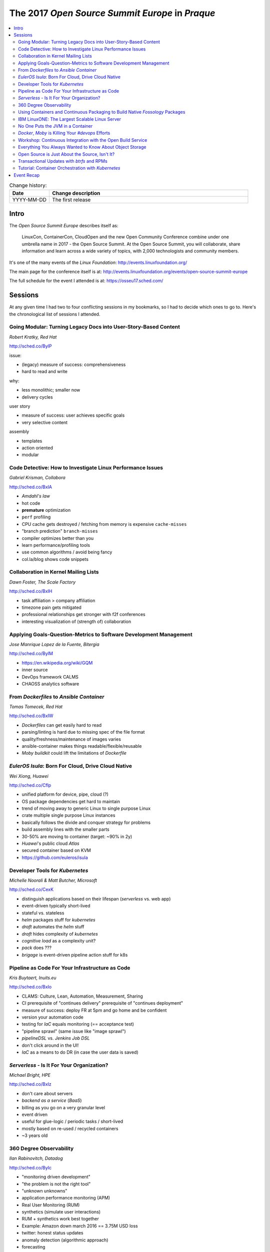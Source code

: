 
.. post::
   :tags: conferences
   :title: The 2017 Open Source Summit Europe in Praque

.. spelling::
   todo



================================================
The 2017 *Open Source Summit Europe* in *Praque*
================================================




.. todo:: abstract

.. contents::
    :local:
    :backlinks: top

.. todo:: date

.. list-table:: Change history:
   :widths: 1 5
   :header-rows: 1

   * - Date
     - Change description
   * - YYYY-MM-DD
     - The first release

Intro
=====

The *Open Source Summit Europe* describes itself as:

    LinuxCon, ContainerCon, CloudOpen and the new Open Community
    Conference combine under one umbrella name in 2017 - the Open
    Source Summit. At the Open Source Summit, you will collaborate,
    share information and learn across a wide variety of topics,
    with 2,000 technologists and community members.

It's one of the many events of the *Linux Foundation*:
http://events.linuxfoundation.org/

The main page for the conference itself is at:
http://events.linuxfoundation.org/events/open-source-summit-europe

The full schedule for the event I attended is at:
https://osseu17.sched.com/



Sessions
========

At any given time I had two to four conflicting sessions in my bookmarks,
so I had to decide which ones to go to. Here's the chronological list
of sessions I attended.




Going Modular: Turning Legacy Docs into User-Story-Based Content
----------------------------------------------------------------

*Robert Kratky, Red Hat*

http://sched.co/ByIP

issue:

* (legacy) measure of success: comprehensiveness
* hard to read and write

why:

* less monolithic; smaller now
* delivery cycles

user story

* measure of success: user achieves specific goals
* very selective content

assembly

* templates
* action oriented
* modular


Code Detective: How to Investigate Linux Performance Issues
-----------------------------------------------------------

*Gabriel Krisman, Collabora*

http://sched.co/BxIA

* *Amdahl's law*
* hot code
* **premature** optimization
* ``perf`` profiling
* CPU cache gets destroyed / fetching from memory is expensive ``cache-misses``
* "branch prediction" ``branch-misses``
* compiler optimizes better than you
* learn performance/profiling tools
* use common algorithms / avoid being fancy
* col.la/blog shows code snippets



Collaboration in Kernel Mailing Lists
-------------------------------------

*Dawn Foster, The Scale Factory*

http://sched.co/BxIH

* task affiliation > company affiliation
* timezone pain gets mitigated
* professional relationships get stronger with f2f conferences
* interesting visualization of (strength of) collaboration



Applying Goals-Question-Metrics to Software Development Management
------------------------------------------------------------------

*Jose Manrique Lopez de la Fuente, Bitergia*

http://sched.co/ByIM

* https://en.wikipedia.org/wiki/GQM
* inner source
* DevOps framework CALMS
* CHAOSS analytics software



From *Dockerfiles* to *Ansible Container*
-----------------------------------------

*Tomas Tomecek, Red Hat*

http://sched.co/BxIW

* *Dockerfiles* can get easily hard to read
* parsing/linting is hard due to missing spec of the file format
* quality/freshness/maintenance of images varies
* ansible-container makes things readable/flexible/reusable
* *Moby buildkit* could lift the limitations of *Dockerfile*



*EulerOS Isula*: Born For Cloud, Drive Cloud Native
---------------------------------------------------

*Wei Xiong, Huawei*

http://sched.co/Cflp

* unified platform for device, pipe, cloud (?)
* OS package dependencies get hard to maintain
* trend of moving away to generic Linux to single purpose Linux
* crate multiple single purpose Linux instances
* basically follows the divide and conquer strategy for problems
* build assembly lines with the smaller parts
* 30-50% are moving to container (target: ~90% in 2y)
* *Huawei*'s public cloud *Atlas*
* secured container based on KVM
* https://github.com/euleros/isula



Developer Tools for *Kubernetes*
--------------------------------

*Michelle Noorali & Matt Butcher, Microsoft*

http://sched.co/CexK

* distinguish applications based on their lifespan (*serverless* vs. web app)
* event-driven typically short-lived
* stateful vs. stateless
* *helm* packages stuff for *kubernetes*
* *draft* automates the *helm* stuff
* *draft* hides complexity of *kubernetes*
* *cognitive load* as a complexity unit?
* *pack* does ???
* *brigage* is event-driven pipeline action stuff for k8s



Pipeline as Code For Your Infrastructure as Code
------------------------------------------------

*Kris Buytaert, Inuits.eu*

http://sched.co/BxIo

* CLAMS: Culture, Lean, Automation, Measurement, Sharing
* CI prerequisite of "continues delivery" prerequisite of "continues deployment"
* measure of success: deploy FR at 5pm and go home and be confident
* version your automation code
* testing for *IaC* equals monitoring (== acceptance test)
* "pipeline sprawl" (same issue like "image sprawl")
* *pipelineDSL*  vs. *Jenkins Job DSL*
* don't click around in the UI!
* *IaC* as a means to do DR (in case the user data is saved)



*Serverless* - Is It For Your Organization?
-------------------------------------------

*Michael Bright, HPE*

http://sched.co/BxIz

* don't care about servers
* *backend as a service* (*BaaS*)
* billing as you go on a very granular level
* event driven
* useful for glue-logic / periodic tasks / short-lived
* mostly based on re-used / recycled containers
* ~3 years old







360 Degree Observability
------------------------

*Ilan Rabinovitch, Datadog*

http://sched.co/ByIc

* "monitoring driven development"
* "the problem is not the right tool"
* "unknown unknowns"
* application performance monitoring (APM)
* Real User Monitoring (RUM)
* synthetics (simulate user interactions)
* RUM + synthetics work best together
* Example: Amazon down march 2016 == 3.75M USD loss
* twitter: honest status updates
* anomaly detection (algorithmic approach)
* forecasting
* "work metric" (work -> resource -> events)




Using Containers and Continuous Packaging to Build Native *Fossology* Packages
------------------------------------------------------------------------------

*Bruno Cornec, Hewlett Packard Enterprise and Michael Jaeger, Siemens*

http://sched.co/BxJC

* *project-creator.org* creates packages for different distributions and package managers
* *fossology* scans for licenses
* "package early, package always"
* create a package without committing the code first
* one templated spec file with macros; configuration on the outside of this file
* there are differences with an impact even between minor versions of distributions





IBM LinuxONE: The Largest Scalable Linux Server
-----------------------------------------------

*Jens Voelker & John Smith, IBM*

http://sched.co/Cgor

* license consolidation is still a thing
* gov + banking ~= 50% of users
* 12 machines with ~ 6000 Oracle databases ~= biggest deployment
* *sCaaS* and IBM Private Cloud are already on the slides
* DockerEE integrated LinuxONE into its CI pipeline
* microservice meshes and latency; throughput benefits from internal IO
* the scale cube
* Nov. 2017: DockerEE fully supported on Z
* SSC == Secure System Container
* large databases: avoid *sharding* as it adds performance penalties
* "open mainframe" project






No One Puts the JVM in a Container
----------------------------------

*Joerg Schad & Johannes Unterstein, Mesosphere*

http://sched.co/BxIl

* DC/OS based on *apache mesos* (container orchestration)
* "feels" like a "lightweight VM"
* see all process (of the host) inside the container (?)
* namespaces are just views (mapping on the real things)
* control groups *cgroups* v1 vs. v2
* hard limit on memory + over-consumption kills the docker process
* JNI and NIO consume non-heap space
* before Java8, JRE is not aware of *cgroups* and uses host resources
* UseCGroupMemoryLimitForHeap and UnlockExperimentalVMOptions flags





*Docker*, *Moby* is Killing Your `#devops` Efforts
--------------------------------------------------

*Kris Buytaert, Inuits.eu*

http://sched.co/BxJd

* *Docker* -> *Moby*
* Enterprises are afraid of (public) cloud
* "caged" private clouds (request VMs)
* emulating non-caged private clouds with huge
  VMs and run docker in it
* docker container is the new fancy tarball
* "how do you build the hosts that run the containers?"
* "SW development ends when your last end user is dead"





Workshop: Continuous Integration with the Open Build Service
------------------------------------------------------------

*Eduardo Navarro & Björn Geuken, SUSE Linux GmbH*

http://sched.co/ByRq

* private installation of http://openbuildservice.org/ possible
* build packages for different package manager and architectures and distributions
* *github* webhook/integration available
* OBS is based on "kiwi"
* https://github.com/chrisbr/workshop-obs-ci
* *ppc64* is already there; *s390x* too?




Everything You Always Wanted to Know About Object Storage
---------------------------------------------------------

*Erit Wasserman, Red Hat*

http://sched.co/CnWI

* block storage has no metadata but is fast
* file system has hierarchy and metadata and in-place writes
* object storage has flat namespace; objects are immutable
* divide single large objects with *multipart upload*
* each version of an object is a new object => space usage
* *Ceph* == *Cephalopod*
* *ceph* offers block, file and object storage
* *rados* is the underlying distributed object storage
* *radosgw* lifts limits of *rados*








Open Source is Just About the Source, Isn't It?
-----------------------------------------------

*Isabel Drost-Fromm, Europace AG*

http://sched.co/ByIo

* the messy problems are people problems
* the source code is only a small part of the project
* community over code
* no one reads the FAQ, but you can copy the answers
* newbies need a way to replicate correct behavior
* think in "providing help to users"
* *disqus* with ML interface (?)
* explicit call to action brings out the lurkers
* real time help requests
* change management needs to be early in place
* delegating work is crucial





Transactional Updates with *btrfs* and RPMs
-------------------------------------------

*Thorsten Kukuk, SUSE*

http://sched.co/BxK2

* *btrfs* == copy on write general purpose filesystem
* *subvolumes* != LVM volumes
* snapshot capability





Tutorial: Container Orchestration with *Kubernetes*
---------------------------------------------------

*Michael Steinfurth, B1 Systems GmbH*

http://sched.co/ByRs

* *kubernetes* uses *etcd* for saving data
* *etcd* on *kubernetes* itself or as dedicated servers
* >= 3 *etcd* nodes to have a quorum (odd numbers)
* *etcd* clients have to advertise themselves to the peers
* *flanneld* for networking overlay
* network configuration (*flanneld*) saved in *etcd*
* *etcd* cluster is then aware of this new value
* never do a live coding session for people to repeat the steps live
* *kubectl* is a configuration tool and cluster CLI
* opinion: there are too many low-detail plumbing commands for the many
  moving parts. I miss one or two abstraction levels with more goal
  oriented (not task oriented) commands. opinionated stacks are fine!
  Look into one car factory and you know them all, why? because
  there are industry best practices; less freedom is fine sometimes.
  You're goal should be to deliver value to the user, not being
  fancy in the way you work. Boring is the new exciting.


Event Recap
===========

Very good event, I'm looking forward to the next one, October 22 - 24, 2018
in Edinburgh, Scotland.
